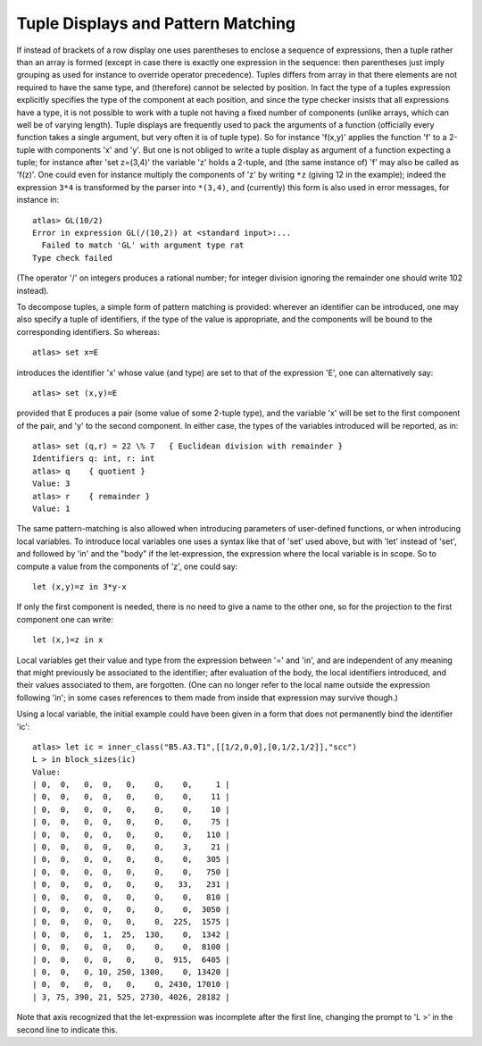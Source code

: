 Tuple Displays and Pattern Matching
========================================


If instead of brackets of a row display one uses parentheses to enclose a
sequence of expressions, then a tuple rather than an array is formed (except
in case there is exactly one expression in the sequence: then parentheses just
imply grouping as used for instance to override operator precedence). Tuples
differs from array in that there elements are not required to have the same
type, and (therefore) cannot be selected by position. In fact the type of a
tuples expression explicitly specifies the type of the component at each
position, and since the type checker insists that all expressions have a type,
it is not possible to work with a tuple not having a fixed number of
components (unlike arrays, which can well be of varying length). Tuple
displays are frequently used to pack the arguments of a function (officially
every function takes a single argument, but very often it is of tuple type).
So for instance 'f(x,y)' applies the function 'f' to a 2-tuple with components
'x' and 'y'. But one is not obliged to write a tuple display as argument of a
function expecting a tuple; for instance after 'set z=(3,4)' the variable 'z'
holds a 2-tuple, and (the same instance of) 'f' may also be called as 'f(z)'.
One could even for instance multiply the components of 'z' by writing ``*z``
(giving 12 in the example); indeed the expression ``3*4`` is transformed by the
parser into ``*(3,4)``, and (currently) this form is also used in error
messages, for instance in::

  atlas> GL(10/2)
  Error in expression GL(/(10,2)) at <standard input>:...
    Failed to match 'GL' with argument type rat
  Type check failed

(The operator '/' on integers produces a rational number; for integer division
ignoring the remainder one should write 10\2 instead).

To decompose tuples, a simple form of pattern matching is provided: wherever
an identifier can be introduced, one may also specify a tuple of identifiers,
if the type of the value is appropriate, and the components will be bound to
the corresponding identifiers. So whereas::

  atlas> set x=E

introduces the identifier 'x' whose value (and type) are set to that of the
expression 'E', one can alternatively say::

  atlas> set (x,y)=E

provided that E produces a pair (some value of some 2-tuple type), and the
variable 'x' will be set to the first component of the pair, and 'y' to the
second component. In either case, the types of the variables introduced will
be reported, as in::

  atlas> set (q,r) = 22 \% 7   { Euclidean division with remainder }
  Identifiers q: int, r: int
  atlas> q    { quotient }
  Value: 3
  atlas> r    { remainder }
  Value: 1

The same pattern-matching is also allowed when introducing parameters of
user-defined functions, or when introducing local variables. To introduce
local variables one uses a syntax like that of 'set' used above, but with
'let' instead of 'set', and followed by 'in' and the "body" if the
let-expression, the expression where the local variable is in scope. So to
compute a value from the components of 'z', one could say::

  let (x,y)=z in 3*y-x

If only the first component is needed, there is no need to give a name to the
other one, so for the projection to the first component one can write::

  let (x,)=z in x

Local variables get their value and type from the expression between '=' and
'in', and are independent of any meaning that might previously be associated
to the identifier; after evaluation of the body, the local identifiers
introduced, and their values associated to them, are forgotten. (One can no
longer refer to the local name outside the expression following 'in'; in some
cases references to them made from inside that expression may survive though.)

Using a local variable, the initial example could have been given in a form
that does not permanently bind the identifier 'ic'::

  atlas> let ic = inner_class("B5.A3.T1",[[1/2,0,0],[0,1/2,1/2]],"scc")
  L > in block_sizes(ic)
  Value:
  | 0,  0,   0,  0,   0,    0,    0,     1 |
  | 0,  0,   0,  0,   0,    0,    0,    11 |
  | 0,  0,   0,  0,   0,    0,    0,    10 |
  | 0,  0,   0,  0,   0,    0,    0,    75 |
  | 0,  0,   0,  0,   0,    0,    0,   110 |
  | 0,  0,   0,  0,   0,    0,    3,    21 |
  | 0,  0,   0,  0,   0,    0,    0,   305 |
  | 0,  0,   0,  0,   0,    0,    0,   750 |
  | 0,  0,   0,  0,   0,    0,   33,   231 |
  | 0,  0,   0,  0,   0,    0,    0,   810 |
  | 0,  0,   0,  0,   0,    0,    0,  3050 |
  | 0,  0,   0,  0,   0,    0,  225,  1575 |
  | 0,  0,   0,  1,  25,  130,    0,  1342 |
  | 0,  0,   0,  0,   0,    0,    0,  8100 |
  | 0,  0,   0,  0,   0,    0,  915,  6405 |
  | 0,  0,   0, 10, 250, 1300,    0, 13420 |
  | 0,  0,   0,  0,   0,    0, 2430, 17010 |
  | 3, 75, 390, 21, 525, 2730, 4026, 28182 |

Note that axis recognized that the let-expression was incomplete after the
first line, changing the prompt to 'L >' in the second line to indicate this.
